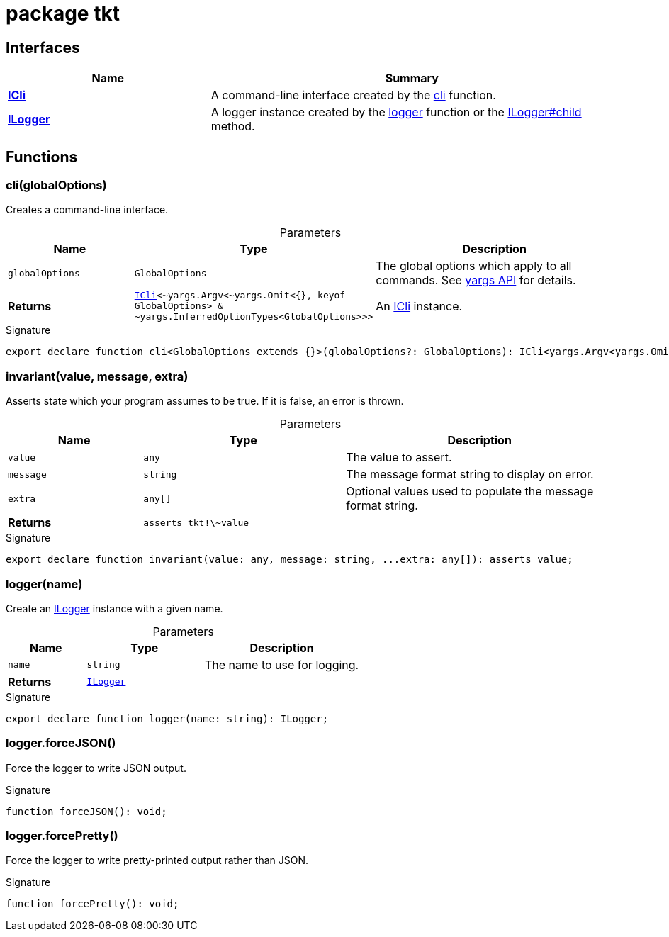 = package tkt





== Interfaces

[%header,cols="1,2",caption=""]
|===
|Name |Summary

s|xref:tkt_ICli_interface.adoc[ICli]
|A command-line interface created by the xref:tkt.adoc#tkt_cli_function_1[cli] function.

s|xref:tkt_ILogger_interface.adoc[ILogger]
|A logger instance created by the xref:tkt.adoc#tkt_logger_function_1[logger] function or the xref:tkt_ILogger_interface.adoc#tkt_ILogger_child_member_1[ILogger#child] method.
|===

== Functions

[id="tkt_cli_function_1"]
=== cli(globalOptions)

========

Creates a command-line interface.



.Parameters
[%header%footer,cols="2,3,4",caption=""]
|===
|Name |Type |Description

m|globalOptions
m|GlobalOptions
|The global options which apply to all commands. See https://github.com/yargs/yargs/blob/master/docs/api.md#optionskey-opt[yargs API] for details.

s|Returns
m|xref:tkt_ICli_interface.adoc[ICli]&lt;\~yargs.Argv&lt;~yargs.Omit&lt;{}, keyof GlobalOptions&gt; & ~yargs.InferredOptionTypes&lt;GlobalOptions&gt;&gt;&gt;
|An xref:tkt_ICli_interface.adoc[ICli] instance.
|===

.Signature
[source,typescript]
----
export declare function cli<GlobalOptions extends {}>(globalOptions?: GlobalOptions): ICli<yargs.Argv<yargs.Omit<{}, keyof GlobalOptions> & yargs.InferredOptionTypes<GlobalOptions>>>;
----

========
[id="tkt_invariant_function_1"]
=== invariant(value, message, extra)

========

Asserts state which your program assumes to be true. If it is false, an error is thrown.



.Parameters
[%header%footer,cols="2,3,4",caption=""]
|===
|Name |Type |Description

m|value
m|any
|The value to assert.

m|message
m|string
|The message format string to display on error.

m|extra
m|any[]
|Optional values used to populate the message format string.

s|Returns
m|asserts tkt!\~value
|
|===

.Signature
[source,typescript]
----
export declare function invariant(value: any, message: string, ...extra: any[]): asserts value;
----

========
[id="tkt_logger_function_1"]
=== logger(name)

========

Create an xref:tkt_ILogger_interface.adoc[ILogger] instance with a given name.



.Parameters
[%header%footer,cols="2,3,4",caption=""]
|===
|Name |Type |Description

m|name
m|string
|The name to use for logging.

s|Returns
m|xref:tkt_ILogger_interface.adoc[ILogger]
|
|===

.Signature
[source,typescript]
----
export declare function logger(name: string): ILogger;
----

========
[id="tkt_logger_forceJSON_function_1"]
=== logger.forceJSON()

========

Force the logger to write JSON output.




.Signature
[source,typescript]
----
function forceJSON(): void;
----

========
[id="tkt_logger_forcePretty_function_1"]
=== logger.forcePretty()

========

Force the logger to write pretty-printed output rather than JSON.




.Signature
[source,typescript]
----
function forcePretty(): void;
----

========
